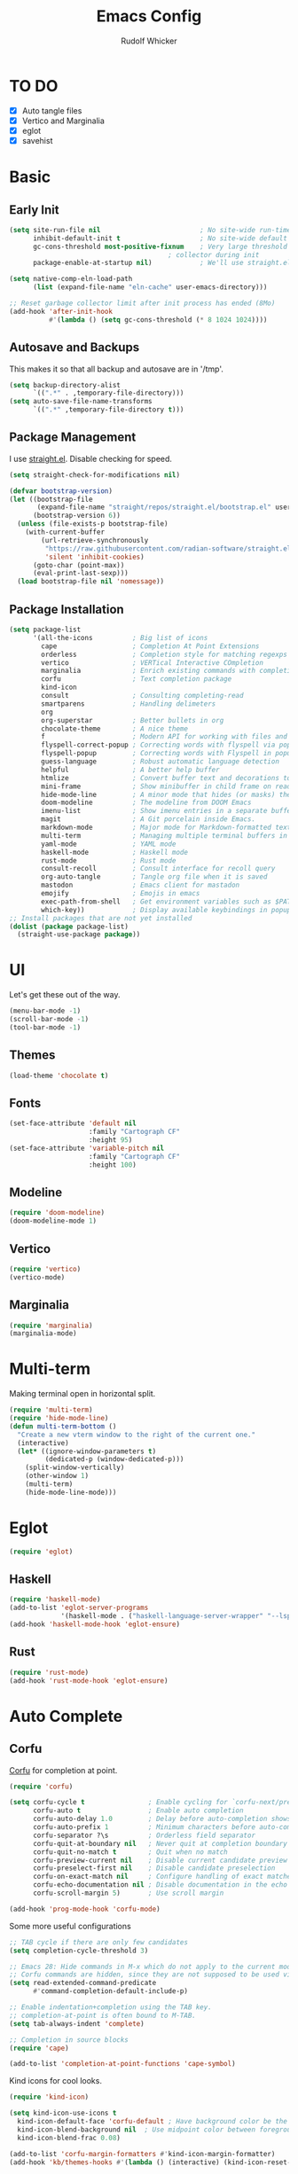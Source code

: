 #+TITLE: Emacs Config
#+AUTHOR: Rudolf Whicker
#+PROPERTY: header-args :tangle "~/.config/emacs-flavors/emacs/init.el"
#+auto_tangle: t

* TO DO
- [X] Auto tangle files
- [X] Vertico and Marginalia
- [X] eglot
- [X] savehist
  
* Basic
** Early Init
#+begin_src emacs-lisp :tangle "~/.config/emacs-flavors/emacs/early-init.el"
  (setq site-run-file nil                         ; No site-wide run-time initializations. 
        inhibit-default-init t                    ; No site-wide default library
        gc-cons-threshold most-positive-fixnum    ; Very large threshold for garbage
                                          ; collector during init
        package-enable-at-startup nil)            ; We'll use straight.el

  (setq native-comp-eln-load-path
        (list (expand-file-name "eln-cache" user-emacs-directory)))

  ;; Reset garbage collector limit after init process has ended (8Mo)
  (add-hook 'after-init-hook
            #'(lambda () (setq gc-cons-threshold (* 8 1024 1024))))

#+end_src

** Autosave and Backups
This makes it so that all backup and autosave are in '/tmp'.
#+begin_src emacs-lisp
  (setq backup-directory-alist
        `((".*" . ,temporary-file-directory)))
  (setq auto-save-file-name-transforms
        `((".*" ,temporary-file-directory t)))
#+end_src

** Package Management
I use [[https://github.com/radian-software/straight.el][straight.el]]. Disable checking for speed.
#+begin_src emacs-lisp
  (setq straight-check-for-modifications nil)
#+end_src

#+begin_src emacs-lisp
  (defvar bootstrap-version)
  (let ((bootstrap-file
         (expand-file-name "straight/repos/straight.el/bootstrap.el" user-emacs-directory))
        (bootstrap-version 6))
    (unless (file-exists-p bootstrap-file)
      (with-current-buffer
          (url-retrieve-synchronously
           "https://raw.githubusercontent.com/radian-software/straight.el/develop/install.el"
           'silent 'inhibit-cookies)
        (goto-char (point-max))
        (eval-print-last-sexp)))
    (load bootstrap-file nil 'nomessage))
#+end_src

** Package Installation
#+begin_src emacs-lisp
  (setq package-list
        '(all-the-icons          ; Big list of icons
          cape                   ; Completion At Point Extensions
          orderless              ; Completion style for matching regexps in any order
          vertico                ; VERTical Interactive COmpletion
          marginalia             ; Enrich existing commands with completion annotations
          corfu                  ; Text completion package
          kind-icon
          consult                ; Consulting completing-read
          smartparens            ; Handling delimeters
          org
          org-superstar          ; Better bullets in org
          chocolate-theme        ; A nice theme
          f                      ; Modern API for working with files and directories
          flyspell-correct-popup ; Correcting words with flyspell via popup interface
          flyspell-popup         ; Correcting words with Flyspell in popup menus
          guess-language         ; Robust automatic language detection
          helpful                ; A better help buffer
          htmlize                ; Convert buffer text and decorations to HTML
          mini-frame             ; Show minibuffer in child frame on read-from-minibuffer
          hide-mode-line         ; A minor mode that hides (or masks) the mode-line in your current buffer.
          doom-modeline          ; The modeline from DOOM Emacs
          imenu-list             ; Show imenu entries in a separate buffer
          magit                  ; A Git porcelain inside Emacs.
          markdown-mode          ; Major mode for Markdown-formatted text
          multi-term             ; Managing multiple terminal buffers in Emacs.
          yaml-mode              ; YAML mode
          haskell-mode           ; Haskell mode
          rust-mode              ; Rust mode
          consult-recoll         ; Consult interface for recoll query
          org-auto-tangle        ; Tangle org file when it is saved
          mastodon               ; Emacs client for mastadon
          emojify                ; Emojis in emacs
          exec-path-from-shell   ; Get environment variables such as $PATH from the shell 
          which-key))            ; Display available keybindings in popup
  ;; Install packages that are not yet installed
  (dolist (package package-list)
    (straight-use-package package))
#+end_src

* UI
Let's get these out of the way.
#+begin_src emacs-lisp
  (menu-bar-mode -1)
  (scroll-bar-mode -1)
  (tool-bar-mode -1)
#+end_src

** Themes
#+begin_src emacs-lisp
  (load-theme 'chocolate t)
#+end_src

** Fonts
#+begin_src emacs-lisp
  (set-face-attribute 'default nil
                      :family "Cartograph CF"
                      :height 95)
  (set-face-attribute 'variable-pitch nil
                      :family "Cartograph CF"
                      :height 100)
#+end_src

** Modeline
#+begin_src emacs-lisp
  (require 'doom-modeline)
  (doom-modeline-mode 1)
#+end_src

** Vertico
#+begin_src emacs-lisp
  (require 'vertico)
  (vertico-mode)
#+end_src

** Marginalia
#+begin_src emacs-lisp
  (require 'marginalia)
  (marginalia-mode)
#+end_src

* Multi-term
Making terminal open in horizontal split.
#+begin_src emacs-lisp
  (require 'multi-term)
  (require 'hide-mode-line)
  (defun multi-term-bottom ()
    "Create a new vterm window to the right of the current one."
    (interactive)
    (let* ((ignore-window-parameters t)
           (dedicated-p (window-dedicated-p)))
      (split-window-vertically)
      (other-window 1)
      (multi-term)
      (hide-mode-line-mode)))
#+end_src

* Eglot
#+begin_src emacs-lisp
  (require 'eglot)
#+end_src
** Haskell
#+begin_src emacs-lisp
  (require 'haskell-mode)
  (add-to-list 'eglot-server-programs 
               '(haskell-mode . ("haskell-language-server-wrapper" "--lsp")))
  (add-hook 'haskell-mode-hook 'eglot-ensure)
#+end_src

** Rust
#+begin_src emacs-lisp
  (require 'rust-mode)
  (add-hook 'rust-mode-hook 'eglot-ensure)
#+end_src

* Auto Complete
** Corfu
[[https://github.com/minad/corfu][Corfu]] for completion at point.
#+begin_src emacs-lisp
  (require 'corfu)

  (setq corfu-cycle t                ; Enable cycling for `corfu-next/previous'
        corfu-auto t                 ; Enable auto completion
        corfu-auto-delay 1.0         ; Delay before auto-completion shows up
        corfu-auto-prefix 1          ; Minimum characters before auto-completing
        corfu-separator ?\s          ; Orderless field separator
        corfu-quit-at-boundary nil   ; Never quit at completion boundary
        corfu-quit-no-match t        ; Quit when no match
        corfu-preview-current nil    ; Disable current candidate preview
        corfu-preselect-first nil    ; Disable candidate preselection
        corfu-on-exact-match nil     ; Configure handling of exact matches
        corfu-echo-documentation nil ; Disable documentation in the echo area
        corfu-scroll-margin 5)       ; Use scroll margin
  
  (add-hook 'prog-mode-hook 'corfu-mode)
#+end_src
Some more useful configurations
#+begin_src emacs-lisp
  ;; TAB cycle if there are only few candidates
  (setq completion-cycle-threshold 3)

  ;; Emacs 28: Hide commands in M-x which do not apply to the current mode.
  ;; Corfu commands are hidden, since they are not supposed to be used via M-x.
  (setq read-extended-command-predicate
        #'command-completion-default-include-p)

  ;; Enable indentation+completion using the TAB key.
  ;; completion-at-point is often bound to M-TAB.
  (setq tab-always-indent 'complete)

  ;; Completion in source blocks
  (require 'cape)

  (add-to-list 'completion-at-point-functions 'cape-symbol)
#+end_src
Kind icons for cool looks.
#+begin_src emacs-lisp
  (require 'kind-icon)

  (setq kind-icon-use-icons t
	kind-icon-default-face 'corfu-default ; Have background color be the same as `corfu' face background
	kind-icon-blend-background nil  ; Use midpoint color between foreground and background colors ("blended")?
	kind-icon-blend-frac 0.08)

  (add-to-list 'corfu-margin-formatters #'kind-icon-margin-formatter)
  (add-hook 'kb/themes-hooks #'(lambda () (interactive) (kind-icon-reset-cache)))
#+end_src

** Orderless
Allow completion based on space-separated tokens, out of order.
#+begin_src emacs-lisp  
  (require 'orderless)
  
  (setq completion-styles '(substring orderless basic)
        orderless-component-separator 'orderless-escapable-split-on-space
        read-file-name-completion-ignore-case t
        read-buffer-completion-ignore-case t
        completion-ignore-case t)
#+end_src

** Savehist
#+begin_src emacs-lisp
  (savehist-mode)
#+end_src

** SmartParens
#+begin_src emacs-lisp
  (require 'smartparens-config)

  (smartparens-global-mode)
#+end_src

* Org
** General
I want these to run when org loads.
#+begin_src emacs-lisp
  (setq-default fill-column 80)
  (defun my/org-startup ()
    (auto-fill-mode 0)
    (visual-line-mode 1)
    (org-indent-mode))
  (add-hook 'org-mode-hook #'my/org-startup)
#+end_src

** Inserting org code blocks
This enables us to insert org code blocks in an easier way. For e.g., <el and then hitting the TAB key inserts an emacs lisp code block.
#+begin_src emacs-lisp
  (require 'org-tempo)
  (add-to-list 'org-structure-template-alist '("sh" . "src sh"))
  (add-to-list 'org-structure-template-alist '("el" . "src emacs-lisp"))
  (add-to-list 'org-structure-template-alist '("li" . "src lisp"))
  (add-to-list 'org-structure-template-alist '("sc" . "src scheme"))
  (add-to-list 'org-structure-template-alist '("ts" . "src typescript"))
  (add-to-list 'org-structure-template-alist '("py" . "src python"))
  (add-to-list 'org-structure-template-alist '("go" . "src go"))
  (add-to-list 'org-structure-template-alist '("yaml" . "src yaml"))
  (add-to-list 'org-structure-template-alist '("json" . "src json"))
#+end_src

** Org Auto Tangle
#+begin_src emacs-lisp
  (require 'org-auto-tangle)
  (add-hook 'org-mode-hook 'org-auto-tangle-mode)
#+end_src

** Org Fonts
#+begin_src emacs-lisp
  (set-face-attribute 'org-level-1 nil :font "Insaniburger" :weight 'medium :height 140)
  (set-face-attribute 'org-level-2 nil :font "Cartograph CF" :weight 'medium :height 135)
  (set-face-attribute 'org-level-3 nil :font "Cartograph CF" :weight 'medium :height 130)
  (set-face-attribute 'org-level-4 nil :font "Cartograph CF" :weight 'medium :height 125)
  (set-face-attribute 'org-level-5 nil :font "Cartograph CF" :weight 'medium :height 120)
  (set-face-attribute 'org-level-6 nil :font "Cartograph CF" :weight 'medium :height 115)
  (set-face-attribute 'org-level-7 nil :font "Cartograph CF" :weight 'medium :height 110)
  (set-face-attribute 'org-level-8 nil :font "Cartograph CF" :weight 'medium :height 105)
#+end_src

** Org Superstar
#+begin_src emacs-lisp
  (require 'org-superstar)
  (setq org-superstar-remove-leading-stars t
        org-superstar-headline-bullets-list '("#" "○" "●" "✽" "➤" "➤" "➤"))
  (add-hook 'org-mode-hook (lambda () (org-superstar-mode 1)))
#+end_src

* Mastodon
An Emacs client for Mastodon.
#+begin_src emacs-lisp
  (require 'mastodon)

  (setq mastodon-instance-url "https://mastodon.social"
        mastodon-active-user  (getenv "MASTODON_USERNAME"))
#+end_src
